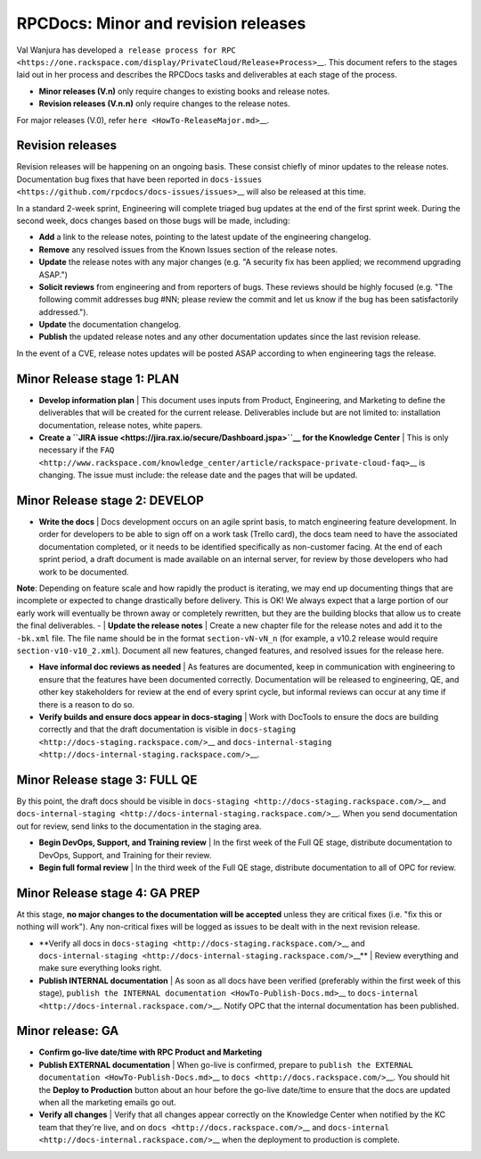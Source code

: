 ====================================
RPCDocs: Minor and revision releases
====================================

Val Wanjura has developed
``a release process for RPC <https://one.rackspace.com/display/PrivateCloud/Release+Process>``\ \_\_.
This document refers to the stages laid out in her process and describes
the RPCDocs tasks and deliverables at each stage of the process.

-  **Minor releases (V.n)** only require changes to existing books and
   release notes.
-  **Revision releases (V.n.n)** only require changes to the release
   notes.

For major releases (V.0), refer ``here <HowTo-ReleaseMajor.md>``\ \_\_.

Revision releases
-----------------

Revision releases will be happening on an ongoing basis. These consist
chiefly of minor updates to the release notes. Documentation bug fixes
that have been reported in
``docs-issues <https://github.com/rpcdocs/docs-issues/issues>``\ \_\_
will also be released at this time.

In a standard 2-week sprint, Engineering will complete triaged bug
updates at the end of the first sprint week. During the second week,
docs changes based on those bugs will be made, including:

-  **Add** a link to the release notes, pointing to the latest update of
   the engineering changelog.
-  **Remove** any resolved issues from the Known Issues section of the
   release notes.
-  **Update** the release notes with any major changes (e.g. "A security
   fix has been applied; we recommend upgrading ASAP.")
-  **Solicit reviews** from engineering and from reporters of bugs.
   These reviews should be highly focused (e.g. "The following commit
   addresses bug #NN; please review the commit and let us know if the
   bug has been satisfactorily addressed.").
-  **Update** the documentation changelog.
-  **Publish** the updated release notes and any other documentation
   updates since the last revision release.

In the event of a CVE, release notes updates will be posted ASAP
according to when engineering tags the release.

Minor Release stage 1: PLAN
---------------------------

-  **Develop information plan** \| This document uses inputs from
   Product, Engineering, and Marketing to define the deliverables that
   will be created for the current release. Deliverables include but are
   not limited to: installation documentation, release notes, white
   papers.

-  **Create a
   ``JIRA issue <https://jira.rax.io/secure/Dashboard.jspa>``\ \_\_ for
   the Knowledge Center** \| This is only necessary if the
   ``FAQ <http://www.rackspace.com/knowledge_center/article/rackspace-private-cloud-faq>``\ \_\_
   is changing. The issue must include: the release date and the pages
   that will be updated.

Minor Release stage 2: DEVELOP
------------------------------

-  **Write the docs** \| Docs development occurs on an agile sprint
   basis, to match engineering feature development. In order for
   developers to be able to sign off on a work task (Trello card), the
   docs team need to have the associated documentation completed, or it
   needs to be identified specifically as non-customer facing. At the
   end of each sprint period, a draft document is made available on an
   internal server, for review by those developers who had work to be
   documented.

**Note**: Depending on feature scale and how rapidly the product is
iterating, we may end up documenting things that are incomplete or
expected to change drastically before delivery. This is OK! We always
expect that a large portion of our early work will eventually be thrown
away or completely rewritten, but they are the building blocks that
allow us to create the final deliverables. - \| **Update the release
notes** \| Create a new chapter file for the release notes and add it to
the ``-bk.xml`` file. The file name should be in the format
``section-vN-vN_n`` (for example, a v10.2 release would require
``section-v10-v10_2.xml``). Document all new features, changed features,
and resolved issues for the release here.

-  **Have informal doc reviews as needed** \| As features are
   documented, keep in communication with engineering to ensure that the
   features have been documented correctly. Documentation will be
   released to engineering, QE, and other key stakeholders for review at
   the end of every sprint cycle, but informal reviews can occur at any
   time if there is a reason to do so.

-  **Verify builds and ensure docs appear in docs-staging** \| Work with
   DocTools to ensure the docs are building correctly and that the draft
   documentation is visible in
   ``docs-staging <http://docs-staging.rackspace.com/>``\ \_\_ and
   ``docs-internal-staging <http://docs-internal-staging.rackspace.com/>``\ \_\_.

Minor Release stage 3: FULL QE
------------------------------

By this point, the draft docs should be visible in
``docs-staging <http://docs-staging.rackspace.com/>``\ \_\_ and
``docs-internal-staging <http://docs-internal-staging.rackspace.com/>``\ \_\_.
When you send documentation out for review, send links to the
documentation in the staging area.

-  **Begin DevOps, Support, and Training review** \| In the first week
   of the Full QE stage, distribute documentation to DevOps, Support,
   and Training for their review.

-  **Begin full formal review** \| In the third week of the Full QE
   stage, distribute documentation to all of OPC for review.

Minor Release stage 4: GA PREP
------------------------------

At this stage, **no major changes to the documentation will be
accepted** unless they are critical fixes (i.e. "fix this or nothing
will work"). Any non-critical fixes will be logged as issues to be dealt
with in the next revision release.

-  \*\*Verify all docs in
   ``docs-staging <http://docs-staging.rackspace.com/>``\ \_\_ and
   ``docs-internal-staging <http://docs-internal-staging.rackspace.com/>``\ \_\_\*\*
   \| Review everything and make sure everything looks right.

-  **Publish INTERNAL documentation** \| As soon as all docs have been
   verified (preferably within the first week of this stage),
   ``publish the INTERNAL documentation <HowTo-Publish-Docs.md>``\ \_\_
   to ``docs-internal <http://docs-internal.rackspace.com/>``\ \_\_.
   Notify OPC that the internal documentation has been published.

Minor release: GA
-----------------

-  **Confirm go-live date/time with RPC Product and Marketing**

-  **Publish EXTERNAL documentation** \| When go-live is confirmed,
   prepare to
   ``publish the EXTERNAL documentation <HowTo-Publish-Docs.md>``\ \_\_
   to ``docs <http://docs.rackspace.com/>``\ \_\_. You should hit the
   **Deploy to Production** button about an hour before the go-live
   date/time to ensure that the docs are updated when all the marketing
   emails go out.

-  **Verify all changes** \| Verify that all changes appear correctly on
   the Knowledge Center when notified by the KC team that they're live,
   and on ``docs <http://docs.rackspace.com/>``\ \_\_ and
   ``docs-internal <http://docs-internal.rackspace.com/>``\ \_\_ when
   the deployment to production is complete.
